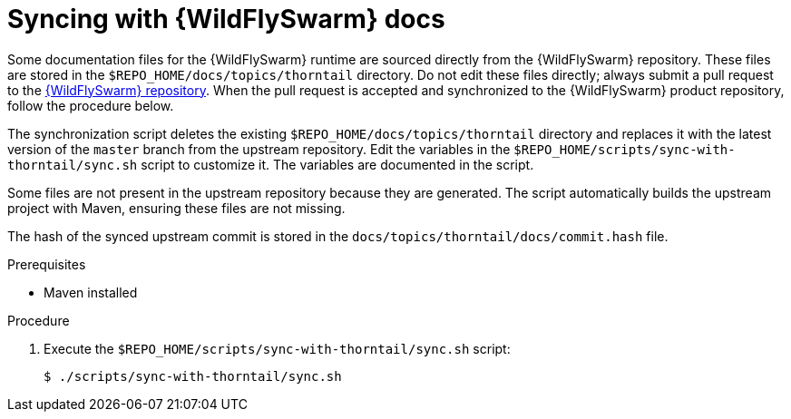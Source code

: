 
[id='syncing-with-wildflyswarm-docs_{context}']
= Syncing with {WildFlySwarm} docs

Some documentation files for the {WildFlySwarm} runtime are sourced directly from the {WildFlySwarm} repository.
These files are stored in the `$REPO_HOME/docs/topics/thorntail` directory.
Do not edit these files directly; always submit a pull request to the link:{link-repo-wildfly-swarm}[{WildFlySwarm} repository].
When the pull request is accepted and synchronized to the {WildFlySwarm} product repository, follow the procedure below.

The synchronization script deletes the existing `$REPO_HOME/docs/topics/thorntail` directory and replaces it with the latest version of the `master` branch from the upstream repository.
Edit the variables in the `$REPO_HOME/scripts/sync-with-thorntail/sync.sh` script to customize it.
The variables are documented in the script.

Some files are not present in the upstream repository because they are generated. The script automatically builds the upstream project with Maven, ensuring these files are not missing.

The hash of the synced upstream commit is stored in the `docs/topics/thorntail/docs/commit.hash` file.

.Prerequisites

* Maven installed

.Procedure

. Execute the `$REPO_HOME/scripts/sync-with-thorntail/sync.sh` script:
+
[source,bash,options="nowrap",subs="attributes+"]
----
$ ./scripts/sync-with-thorntail/sync.sh
----
